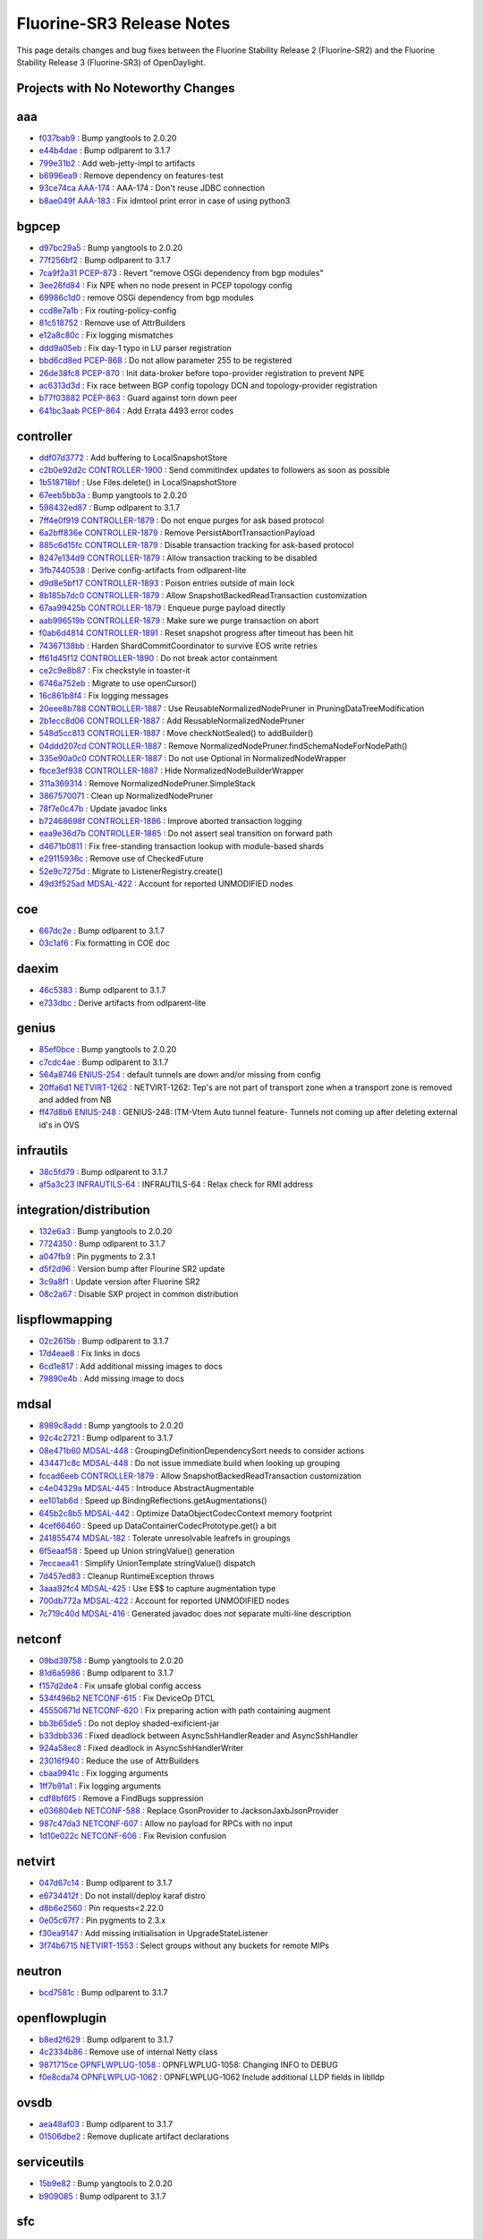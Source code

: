 Fluorine-SR3 Release Notes
==========================

This page details changes and bug fixes between the Fluorine Stability Release 2 (Fluorine-SR2)
and the Fluorine Stability Release 3 (Fluorine-SR3) of OpenDaylight.

Projects with No Noteworthy Changes
-----------------------------------


aaa
---
* `f037bab9 <https://git.opendaylight.org/gerrit/#/q/f037bab9>`_
  : Bump yangtools to 2.0.20
* `e44b4dae <https://git.opendaylight.org/gerrit/#/q/e44b4dae>`_
  : Bump odlparent to 3.1.7
* `799e31b2 <https://git.opendaylight.org/gerrit/#/q/799e31b2>`_
  : Add web-jetty-impl to artifacts
* `b6996ea9 <https://git.opendaylight.org/gerrit/#/q/b6996ea9>`_
  : Remove dependency on features-test
* `93ce74ca <https://git.opendaylight.org/gerrit/#/q/93ce74ca>`_
  `AAA-174 <https://jira.opendaylight.org/browse/AAA-174>`_
  : AAA-174 : Don't reuse JDBC connection
* `b8ae049f <https://git.opendaylight.org/gerrit/#/q/b8ae049f>`_
  `AAA-183 <https://jira.opendaylight.org/browse/AAA-183>`_
  : Fix idmtool print error in case of using python3


bgpcep
------
* `d97bc29a5 <https://git.opendaylight.org/gerrit/#/q/d97bc29a5>`_
  : Bump yangtools to 2.0.20
* `77f256bf2 <https://git.opendaylight.org/gerrit/#/q/77f256bf2>`_
  : Bump odlparent to 3.1.7
* `7ca9f2a31 <https://git.opendaylight.org/gerrit/#/q/7ca9f2a31>`_
  `PCEP-873 <https://jira.opendaylight.org/browse/PCEP-873>`_
  : Revert "remove OSGi dependency from bgp modules"
* `3ee26fd84 <https://git.opendaylight.org/gerrit/#/q/3ee26fd84>`_
  : Fix NPE when no node present in PCEP topology config
* `69986c1d0 <https://git.opendaylight.org/gerrit/#/q/69986c1d0>`_
  : remove OSGi dependency from bgp modules
* `ccd8e7a1b <https://git.opendaylight.org/gerrit/#/q/ccd8e7a1b>`_
  : Fix routing-policy-config
* `81c518752 <https://git.opendaylight.org/gerrit/#/q/81c518752>`_
  : Remove use of AttrBuilders
* `e12a8c80c <https://git.opendaylight.org/gerrit/#/q/e12a8c80c>`_
  : Fix logging mismatches
* `ddd9a05eb <https://git.opendaylight.org/gerrit/#/q/ddd9a05eb>`_
  : Fix day-1 typo in LU parser registration
* `bbd6cd8ed <https://git.opendaylight.org/gerrit/#/q/bbd6cd8ed>`_
  `PCEP-868 <https://jira.opendaylight.org/browse/PCEP-868>`_
  : Do not allow parameter 255 to be registered
* `26de38fc8 <https://git.opendaylight.org/gerrit/#/q/26de38fc8>`_
  `PCEP-870 <https://jira.opendaylight.org/browse/PCEP-870>`_
  : Init data-broker before topo-provider registration to prevent NPE
* `ac6313d3d <https://git.opendaylight.org/gerrit/#/q/ac6313d3d>`_
  : Fix race between BGP config topology DCN and topology-provider registration
* `b77f03882 <https://git.opendaylight.org/gerrit/#/q/b77f03882>`_
  `PCEP-863 <https://jira.opendaylight.org/browse/PCEP-863>`_
  : Guard against torn down peer
* `641bc3aab <https://git.opendaylight.org/gerrit/#/q/641bc3aab>`_
  `PCEP-864 <https://jira.opendaylight.org/browse/PCEP-864>`_
  : Add Errata 4493 error codes


controller
----------
* `ddf07d3772 <https://git.opendaylight.org/gerrit/#/q/ddf07d3772>`_
  : Add buffering to LocalSnapshotStore
* `c2b0e92d2c <https://git.opendaylight.org/gerrit/#/q/c2b0e92d2c>`_
  `CONTROLLER-1900 <https://jira.opendaylight.org/browse/CONTROLLER-1900>`_
  : Send commitIndex updates to followers as soon as possible
* `1b518718bf <https://git.opendaylight.org/gerrit/#/q/1b518718bf>`_
  : Use Files.delete() in LocalSnapshotStore
* `67eeb5bb3a <https://git.opendaylight.org/gerrit/#/q/67eeb5bb3a>`_
  : Bump yangtools to 2.0.20
* `598432ed87 <https://git.opendaylight.org/gerrit/#/q/598432ed87>`_
  : Bump odlparent to 3.1.7
* `7ff4e0f919 <https://git.opendaylight.org/gerrit/#/q/7ff4e0f919>`_
  `CONTROLLER-1879 <https://jira.opendaylight.org/browse/CONTROLLER-1879>`_
  : Do not enque purges for ask based protocol
* `6a2bff836e <https://git.opendaylight.org/gerrit/#/q/6a2bff836e>`_
  `CONTROLLER-1879 <https://jira.opendaylight.org/browse/CONTROLLER-1879>`_
  : Remove PersistAbortTransactionPayload
* `885c6d15fc <https://git.opendaylight.org/gerrit/#/q/885c6d15fc>`_
  `CONTROLLER-1879 <https://jira.opendaylight.org/browse/CONTROLLER-1879>`_
  : Disable transaction tracking for ask-based protocol
* `8247e134d9 <https://git.opendaylight.org/gerrit/#/q/8247e134d9>`_
  `CONTROLLER-1879 <https://jira.opendaylight.org/browse/CONTROLLER-1879>`_
  : Allow transaction tracking to be disabled
* `3fb7440538 <https://git.opendaylight.org/gerrit/#/q/3fb7440538>`_
  : Derive config-artifacts from odlparent-lite
* `d9d8e5bf17 <https://git.opendaylight.org/gerrit/#/q/d9d8e5bf17>`_
  `CONTROLLER-1893 <https://jira.opendaylight.org/browse/CONTROLLER-1893>`_
  : Poison entries outside of main lock
* `8b185b7dc0 <https://git.opendaylight.org/gerrit/#/q/8b185b7dc0>`_
  `CONTROLLER-1879 <https://jira.opendaylight.org/browse/CONTROLLER-1879>`_
  : Allow SnapshotBackedReadTransaction customization
* `67aa99425b <https://git.opendaylight.org/gerrit/#/q/67aa99425b>`_
  `CONTROLLER-1879 <https://jira.opendaylight.org/browse/CONTROLLER-1879>`_
  : Enqueue purge payload directly
* `aab996519b <https://git.opendaylight.org/gerrit/#/q/aab996519b>`_
  `CONTROLLER-1879 <https://jira.opendaylight.org/browse/CONTROLLER-1879>`_
  : Make sure we purge transaction on abort
* `f0ab6d4814 <https://git.opendaylight.org/gerrit/#/q/f0ab6d4814>`_
  `CONTROLLER-1891 <https://jira.opendaylight.org/browse/CONTROLLER-1891>`_
  : Reset snapshot progress after timeout has been hit
* `74367138bb <https://git.opendaylight.org/gerrit/#/q/74367138bb>`_
  : Harden ShardCommitCoordinator to survive EOS write retries
* `ff61d45f12 <https://git.opendaylight.org/gerrit/#/q/ff61d45f12>`_
  `CONTROLLER-1890 <https://jira.opendaylight.org/browse/CONTROLLER-1890>`_
  : Do not break actor containment
* `ce2c9e8b87 <https://git.opendaylight.org/gerrit/#/q/ce2c9e8b87>`_
  : Fix checkstyle in toaster-it
* `6746a752eb <https://git.opendaylight.org/gerrit/#/q/6746a752eb>`_
  : Migrate to use openCursor()
* `16c861b8f4 <https://git.opendaylight.org/gerrit/#/q/16c861b8f4>`_
  : Fix logging messages
* `20eee8b788 <https://git.opendaylight.org/gerrit/#/q/20eee8b788>`_
  `CONTROLLER-1887 <https://jira.opendaylight.org/browse/CONTROLLER-1887>`_
  : Use ReusableNormalizedNodePruner in PruningDataTreeModification
* `2b1ecc8d06 <https://git.opendaylight.org/gerrit/#/q/2b1ecc8d06>`_
  `CONTROLLER-1887 <https://jira.opendaylight.org/browse/CONTROLLER-1887>`_
  : Add ReusableNormalizedNodePruner
* `548d5cc813 <https://git.opendaylight.org/gerrit/#/q/548d5cc813>`_
  `CONTROLLER-1887 <https://jira.opendaylight.org/browse/CONTROLLER-1887>`_
  : Move checkNotSealed() to addBuilder()
* `04ddd207cd <https://git.opendaylight.org/gerrit/#/q/04ddd207cd>`_
  `CONTROLLER-1887 <https://jira.opendaylight.org/browse/CONTROLLER-1887>`_
  : Remove NormalizedNodePruner.findSchemaNodeForNodePath()
* `335e90a0c0 <https://git.opendaylight.org/gerrit/#/q/335e90a0c0>`_
  `CONTROLLER-1887 <https://jira.opendaylight.org/browse/CONTROLLER-1887>`_
  : Do not use Optional in NormalizedNodeWrapper
* `fbce3ef938 <https://git.opendaylight.org/gerrit/#/q/fbce3ef938>`_
  `CONTROLLER-1887 <https://jira.opendaylight.org/browse/CONTROLLER-1887>`_
  : Hide NormalizedNodeBuilderWrapper
* `311a369314 <https://git.opendaylight.org/gerrit/#/q/311a369314>`_
  : Remove NormalizedNodePruner.SimpleStack
* `3867570071 <https://git.opendaylight.org/gerrit/#/q/3867570071>`_
  : Clean up NormalizedNodePruner
* `78f7e0c47b <https://git.opendaylight.org/gerrit/#/q/78f7e0c47b>`_
  : Update javadoc links
* `b72468698f <https://git.opendaylight.org/gerrit/#/q/b72468698f>`_
  `CONTROLLER-1886 <https://jira.opendaylight.org/browse/CONTROLLER-1886>`_
  : Improve aborted transaction logging
* `eaa9e36d7b <https://git.opendaylight.org/gerrit/#/q/eaa9e36d7b>`_
  `CONTROLLER-1885 <https://jira.opendaylight.org/browse/CONTROLLER-1885>`_
  : Do not assert seal transition on forward path
* `d4671b0811 <https://git.opendaylight.org/gerrit/#/q/d4671b0811>`_
  : Fix free-standing transaction lookup with module-based shards
* `e29115936c <https://git.opendaylight.org/gerrit/#/q/e29115936c>`_
  : Remove use of CheckedFuture
* `52e9c7275d <https://git.opendaylight.org/gerrit/#/q/52e9c7275d>`_
  : Migrate to ListenerRegistry.create()
* `49d3f525ad <https://git.opendaylight.org/gerrit/#/q/49d3f525ad>`_
  `MDSAL-422 <https://jira.opendaylight.org/browse/MDSAL-422>`_
  : Account for reported UNMODIFIED nodes


coe
---
* `667dc2e <https://git.opendaylight.org/gerrit/#/q/667dc2e>`_
  : Bump odlparent to 3.1.7
* `03c1af6 <https://git.opendaylight.org/gerrit/#/q/03c1af6>`_
  : Fix formatting in COE doc


daexim
------
* `46c5383 <https://git.opendaylight.org/gerrit/#/q/46c5383>`_
  : Bump odlparent to 3.1.7
* `e733dbc <https://git.opendaylight.org/gerrit/#/q/e733dbc>`_
  : Derive artifacts from odlparent-lite


genius
------
* `85ef0bce <https://git.opendaylight.org/gerrit/#/q/85ef0bce>`_
  : Bump yangtools to 2.0.20
* `c7cdc4ae <https://git.opendaylight.org/gerrit/#/q/c7cdc4ae>`_
  : Bump odlparent to 3.1.7
* `564a8746 <https://git.opendaylight.org/gerrit/#/q/564a8746>`_
  `ENIUS-254 <https://jira.opendaylight.org/browse/ENIUS-254>`_
  : default tunnels are down and/or missing from config
* `20ffa6d1 <https://git.opendaylight.org/gerrit/#/q/20ffa6d1>`_
  `NETVIRT-1262 <https://jira.opendaylight.org/browse/NETVIRT-1262>`_
  : NETVIRT-1262: Tep's are not part of transport zone when a transport zone is removed and added from NB
* `ff47d8b6 <https://git.opendaylight.org/gerrit/#/q/ff47d8b6>`_
  `ENIUS-248 <https://jira.opendaylight.org/browse/ENIUS-248>`_
  : GENIUS-248: ITM-Vtem Auto tunnel feature- Tunnels not coming up after deleting external id's in OVS


infrautils
----------
* `38c5fd79 <https://git.opendaylight.org/gerrit/#/q/38c5fd79>`_
  : Bump odlparent to 3.1.7
* `af5a3c23 <https://git.opendaylight.org/gerrit/#/q/af5a3c23>`_
  `INFRAUTILS-64 <https://jira.opendaylight.org/browse/INFRAUTILS-64>`_
  : INFRAUTILS-64 : Relax check for RMI address


integration/distribution
------------------------
* `132e6a3 <https://git.opendaylight.org/gerrit/#/q/132e6a3>`_
  : Bump yangtools to 2.0.20
* `7724350 <https://git.opendaylight.org/gerrit/#/q/7724350>`_
  : Bump odlparent to 3.1.7
* `a047fb9 <https://git.opendaylight.org/gerrit/#/q/a047fb9>`_
  : Pin pygments to 2.3.1
* `d5f2d96 <https://git.opendaylight.org/gerrit/#/q/d5f2d96>`_
  : Version bump after Flourine SR2 update
* `3c9a8f1 <https://git.opendaylight.org/gerrit/#/q/3c9a8f1>`_
  : Update version after Fluorine SR2
* `08c2a67 <https://git.opendaylight.org/gerrit/#/q/08c2a67>`_
  : Disable SXP project in common distribution


lispflowmapping
---------------
* `02c2615b <https://git.opendaylight.org/gerrit/#/q/02c2615b>`_
  : Bump odlparent to 3.1.7
* `17d4eae8 <https://git.opendaylight.org/gerrit/#/q/17d4eae8>`_
  : Fix links in docs
* `6cd1e817 <https://git.opendaylight.org/gerrit/#/q/6cd1e817>`_
  : Add additional missing images to docs
* `79890e4b <https://git.opendaylight.org/gerrit/#/q/79890e4b>`_
  : Add missing image to docs


mdsal
-----
* `8989c8add <https://git.opendaylight.org/gerrit/#/q/8989c8add>`_
  : Bump yangtools to 2.0.20
* `92c4c2721 <https://git.opendaylight.org/gerrit/#/q/92c4c2721>`_
  : Bump odlparent to 3.1.7
* `08e471b60 <https://git.opendaylight.org/gerrit/#/q/08e471b60>`_
  `MDSAL-448 <https://jira.opendaylight.org/browse/MDSAL-448>`_
  : GroupingDefinitionDependencySort needs to consider actions
* `434471c8c <https://git.opendaylight.org/gerrit/#/q/434471c8c>`_
  `MDSAL-448 <https://jira.opendaylight.org/browse/MDSAL-448>`_
  : Do not issue immediate build when looking up grouping
* `fccad6eeb <https://git.opendaylight.org/gerrit/#/q/fccad6eeb>`_
  `CONTROLLER-1879 <https://jira.opendaylight.org/browse/CONTROLLER-1879>`_
  : Allow SnapshotBackedReadTransaction customization
* `c4e04329a <https://git.opendaylight.org/gerrit/#/q/c4e04329a>`_
  `MDSAL-445 <https://jira.opendaylight.org/browse/MDSAL-445>`_
  : Introduce AbstractAugmentable
* `ee101ab6d <https://git.opendaylight.org/gerrit/#/q/ee101ab6d>`_
  : Speed up BindingReflections.getAugmentations()
* `645b2c8b5 <https://git.opendaylight.org/gerrit/#/q/645b2c8b5>`_
  `MDSAL-442 <https://jira.opendaylight.org/browse/MDSAL-442>`_
  : Optimize DataObjectCodecContext memory footprint
* `4cef66460 <https://git.opendaylight.org/gerrit/#/q/4cef66460>`_
  : Speed up DataContainerCodecPrototype.get() a bit
* `241855474 <https://git.opendaylight.org/gerrit/#/q/241855474>`_
  `MDSAL-182 <https://jira.opendaylight.org/browse/MDSAL-182>`_
  : Tolerate unresolvable leafrefs in groupings
* `6f5eaaf58 <https://git.opendaylight.org/gerrit/#/q/6f5eaaf58>`_
  : Speed up Union stringValue() generation
* `7eccaea41 <https://git.opendaylight.org/gerrit/#/q/7eccaea41>`_
  : Simplify UnionTemplate stringValue() dispatch
* `7d457ed83 <https://git.opendaylight.org/gerrit/#/q/7d457ed83>`_
  : Cleanup RuntimeException throws
* `3aaa92fc4 <https://git.opendaylight.org/gerrit/#/q/3aaa92fc4>`_
  `MDSAL-425 <https://jira.opendaylight.org/browse/MDSAL-425>`_
  : Use E$$ to capture augmentation type
* `700db772a <https://git.opendaylight.org/gerrit/#/q/700db772a>`_
  `MDSAL-422 <https://jira.opendaylight.org/browse/MDSAL-422>`_
  : Account for reported UNMODIFIED nodes
* `7c719c40d <https://git.opendaylight.org/gerrit/#/q/7c719c40d>`_
  `MDSAL-416 <https://jira.opendaylight.org/browse/MDSAL-416>`_
  : Generated javadoc does not separate multi-line description


netconf
-------
* `09bd39758 <https://git.opendaylight.org/gerrit/#/q/09bd39758>`_
  : Bump yangtools to 2.0.20
* `81d6a5986 <https://git.opendaylight.org/gerrit/#/q/81d6a5986>`_
  : Bump odlparent to 3.1.7
* `f157d2de4 <https://git.opendaylight.org/gerrit/#/q/f157d2de4>`_
  : Fix unsafe global config access
* `534f496b2 <https://git.opendaylight.org/gerrit/#/q/534f496b2>`_
  `NETCONF-615 <https://jira.opendaylight.org/browse/NETCONF-615>`_
  : Fix DeviceOp DTCL
* `45550671d <https://git.opendaylight.org/gerrit/#/q/45550671d>`_
  `NETCONF-620 <https://jira.opendaylight.org/browse/NETCONF-620>`_
  : Fix preparing action with path containing augment
* `bb3b65de5 <https://git.opendaylight.org/gerrit/#/q/bb3b65de5>`_
  : Do not deploy shaded-exificient-jar
* `b33dbb336 <https://git.opendaylight.org/gerrit/#/q/b33dbb336>`_
  : Fixed deadlock between AsyncSshHandlerReader and AsyncSshHandler
* `924a58ec8 <https://git.opendaylight.org/gerrit/#/q/924a58ec8>`_
  : Fixed deadlock in AsyncSshHandlerWriter
* `23016f940 <https://git.opendaylight.org/gerrit/#/q/23016f940>`_
  : Reduce the use of AttrBuilders
* `cbaa9941c <https://git.opendaylight.org/gerrit/#/q/cbaa9941c>`_
  : Fix logging arguments
* `1ff7b91a1 <https://git.opendaylight.org/gerrit/#/q/1ff7b91a1>`_
  : Fix logging arguments
* `cdf8bf6f5 <https://git.opendaylight.org/gerrit/#/q/cdf8bf6f5>`_
  : Remove a FindBugs suppression
* `e036804eb <https://git.opendaylight.org/gerrit/#/q/e036804eb>`_
  `NETCONF-588 <https://jira.opendaylight.org/browse/NETCONF-588>`_
  : Replace GsonProvider to JacksonJaxbJsonProvider
* `987c47da3 <https://git.opendaylight.org/gerrit/#/q/987c47da3>`_
  `NETCONF-607 <https://jira.opendaylight.org/browse/NETCONF-607>`_
  : Allow no payload for RPCs with no input
* `1d10e022c <https://git.opendaylight.org/gerrit/#/q/1d10e022c>`_
  `NETCONF-606 <https://jira.opendaylight.org/browse/NETCONF-606>`_
  : Fix Revision confusion


netvirt
-------
* `047d67c14 <https://git.opendaylight.org/gerrit/#/q/047d67c14>`_
  : Bump odlparent to 3.1.7
* `e6734412f <https://git.opendaylight.org/gerrit/#/q/e6734412f>`_
  : Do not install/deploy karaf distro
* `d8b6e2560 <https://git.opendaylight.org/gerrit/#/q/d8b6e2560>`_
  : Pin requests<2.22.0
* `0e05c67f7 <https://git.opendaylight.org/gerrit/#/q/0e05c67f7>`_
  : Pin pygments to 2.3.x
* `f30ea9147 <https://git.opendaylight.org/gerrit/#/q/f30ea9147>`_
  : Add missing initialisation in UpgradeStateListener
* `3f74b6715 <https://git.opendaylight.org/gerrit/#/q/3f74b6715>`_
  `NETVIRT-1553 <https://jira.opendaylight.org/browse/NETVIRT-1553>`_
  : Select groups without any buckets for remote MIPs


neutron
-------
* `bcd7581c <https://git.opendaylight.org/gerrit/#/q/bcd7581c>`_
  : Bump odlparent to 3.1.7


openflowplugin
--------------
* `b8ed2f629 <https://git.opendaylight.org/gerrit/#/q/b8ed2f629>`_
  : Bump odlparent to 3.1.7
* `4c2334b86 <https://git.opendaylight.org/gerrit/#/q/4c2334b86>`_
  : Remove use of internal Netty class
* `9871715ce <https://git.opendaylight.org/gerrit/#/q/9871715ce>`_
  `OPNFLWPLUG-1058 <https://jira.opendaylight.org/browse/OPNFLWPLUG-1058>`_
  : OPNFLWPLUG-1058: Changing INFO  to DEBUG
* `f0e8cda74 <https://git.opendaylight.org/gerrit/#/q/f0e8cda74>`_
  `OPNFLWPLUG-1062 <https://jira.opendaylight.org/browse/OPNFLWPLUG-1062>`_
  : OPNFLWPLUG-1062 Include additional LLDP fields in liblldp


ovsdb
-----
* `aea48af03 <https://git.opendaylight.org/gerrit/#/q/aea48af03>`_
  : Bump odlparent to 3.1.7
* `01506dbe2 <https://git.opendaylight.org/gerrit/#/q/01506dbe2>`_
  : Remove duplicate artifact declarations


serviceutils
------------
* `15b9e82 <https://git.opendaylight.org/gerrit/#/q/15b9e82>`_
  : Bump yangtools to 2.0.20
* `b909085 <https://git.opendaylight.org/gerrit/#/q/b909085>`_
  : Bump odlparent to 3.1.7


sfc
---
* `160a0c0e <https://git.opendaylight.org/gerrit/#/q/160a0c0e>`_
  : Bump odlparent to 3.1.7
* `1e90f7d4 <https://git.opendaylight.org/gerrit/#/q/1e90f7d4>`_
  : Fix indentation

